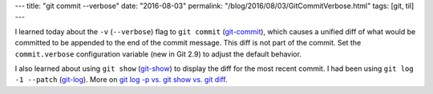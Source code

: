---
title: "git commit --verbose"
date: "2016-08-03"
permalink: "/blog/2016/08/03/GitCommitVerbose.html"
tags: [git, til]
---



I learned today about the ``-v`` (``--verbose``) flag to ``git commit`` (git-commit__),
which causes a unified diff of what would be committed
to be appended to the end of the commit message.
This diff is not part of the commit.
Set the ``commit.verbose`` configuration variable (new in Git 2.9)
to adjust the default behavior.

I also learned about using ``git show`` (git-show__)
to display the diff for the most recent commit.
I had been using ``git log -1 --patch`` (git-log__).
More on `git log -p vs. git show vs. git diff`__.

__ https://git-scm.com/docs/git-commit
__ https://git-scm.com/docs/git-show
__ https://git-scm.com/docs/git-log
__ http://stackoverflow.com/questions/25608809/git-log-p-vs-git-show-vs-git-diff

.. _permalink:
    /blog/2016/08/03/GitCommitVerbose.html
